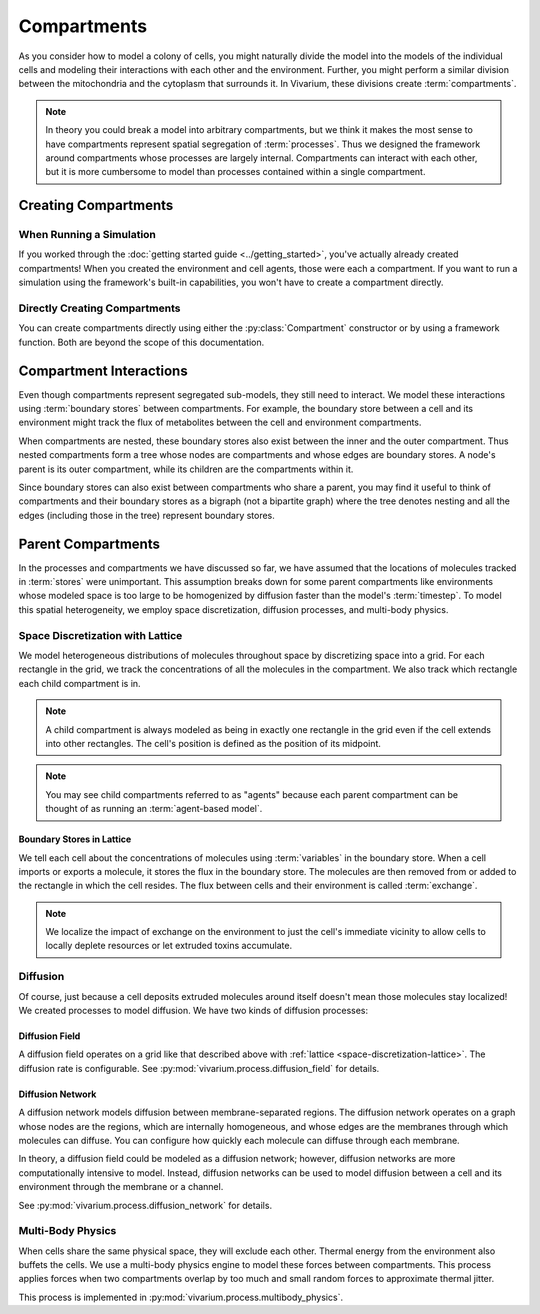 ============
Compartments
============

As you consider how to model a colony of cells, you might naturally
divide the model into the models of the individual cells and modeling
their interactions with each other and the environment. Further, you
might perform a similar division between the mitochondria and the
cytoplasm that surrounds it. In Vivarium, these divisions create
:term:`compartments`.

.. note:: In theory you could break a model into arbitrary compartments,
    but we think it makes the most sense to have compartments represent
    spatial segregation of :term:`processes`. Thus we designed the
    framework around compartments whose processes are largely internal.
    Compartments can interact with each other, but it is more cumbersome
    to model than processes contained within a single compartment.

---------------------
Creating Compartments
---------------------

When Running a Simulation
=========================

If you worked through the :doc:`getting started guide
<../getting_started>`, you've actually already created compartments! When
you created
the environment and cell agents, those were each a compartment. If you
want to run a simulation using the framework's built-in capabilities,
you won't have to create a compartment directly.

Directly Creating Compartments
==============================

You can create compartments directly using either the
:py:class:`Compartment` constructor or by using a framework function.
Both are beyond the scope of this documentation.

------------------------
Compartment Interactions
------------------------

Even though compartments represent segregated sub-models, they still
need to interact. We model these interactions using :term:`boundary
stores` between compartments. For example, the boundary store between a
cell and its environment might track the flux of metabolites between the
cell and environment compartments.

When compartments are nested, these boundary stores also exist between
the inner and the outer compartment. Thus nested compartments form a
tree whose nodes are compartments and whose edges are boundary stores. A
node's parent is its outer compartment, while its children are the
compartments within it.

Since boundary stores can also exist between compartments who share a
parent, you may find it useful to think of compartments and their
boundary stores as a bigraph (not a bipartite graph) where the tree
denotes nesting and all the edges (including those in the tree)
represent boundary stores.

-------------------
Parent Compartments
-------------------

In the processes and compartments we have discussed so far, we have
assumed that the locations of molecules tracked in :term:`stores` were
unimportant. This assumption breaks down for some parent compartments
like environments whose modeled space is too large to be homogenized by
diffusion faster than the model's :term:`timestep`. To model this
spatial heterogeneity, we employ space discretization, diffusion
processes, and multi-body physics.

.. todo:: Add code references once implementation is finalized

.. _space-discretization-lattice:

Space Discretization with Lattice
=================================

We model heterogeneous distributions of molecules throughout space by
discretizing space into a grid. For each rectangle in the grid, we track
the concentrations of all the molecules in the compartment. We also
track which rectangle each child compartment is in.

.. note:: A child compartment is always modeled as being in exactly one
    rectangle in the grid even if the cell extends into other
    rectangles. The cell's position is defined as the position of its
    midpoint.

.. note:: You may see child compartments referred to as "agents" because
    each parent compartment can be thought of as running an
    :term:`agent-based model`.

Boundary Stores in Lattice
--------------------------

We tell each cell about the concentrations of molecules using
:term:`variables` in the boundary store. When a cell imports or exports
a molecule, it stores the flux in the boundary store. The molecules are
then removed from or added to the rectangle in which the cell resides.
The flux between cells and their environment is called :term:`exchange`.

.. note:: We localize the impact of exchange on the environment to just
    the cell's immediate vicinity to allow cells to locally deplete
    resources or let extruded toxins accumulate.

Diffusion
=========

Of course, just because a cell deposits extruded molecules around itself
doesn't mean those molecules stay localized! We created processes to
model diffusion. We have two kinds of diffusion processes:

Diffusion Field
---------------

A diffusion field operates on a grid like that described above with
:ref:`lattice <space-discretization-lattice>`. The diffusion rate is
configurable. See :py:mod:`vivarium.process.diffusion_field` for
details.

Diffusion Network
-----------------

A diffusion network models diffusion between membrane-separated regions.
The diffusion network operates on a graph whose nodes are the regions,
which are internally homogeneous, and whose edges are the membranes
through which molecules can diffuse. You can configure how quickly each
molecule can diffuse through each membrane.

In theory, a diffusion field could be modeled as a diffusion network;
however, diffusion networks are more computationally intensive to model.
Instead, diffusion networks can be used to model diffusion between a
cell and its environment through the membrane or a channel.

See :py:mod:`vivarium.process.diffusion_network` for details.

Multi-Body Physics
==================

When cells share the same physical space, they will exclude each
other. Thermal energy from the environment also buffets the cells. We
use a multi-body physics engine to model these forces between
compartments. This process applies forces when two compartments overlap
by too much and small random forces to approximate thermal jitter.

This process is implemented in
:py:mod:`vivarium.process.multibody_physics`.

